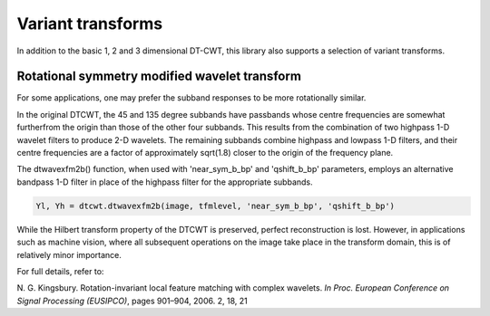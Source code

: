 Variant transforms
==================

In addition to the basic 1, 2 and 3 dimensional DT-CWT, this library also
supports a selection of variant transforms.

Rotational symmetry modified wavelet transform
----------------------------------------------

For some applications, one may prefer the subband responses to be more rotationally similar. 

In the original DTCWT, the 45 and 135 degree subbands have passbands whose centre frequencies 
are somewhat furtherfrom the origin than those of the other four subbands. This results from 
the combination of two highpass 1-D wavelet filters to produce 2-D wavelets. The remaining 
subbands combine highpass and lowpass 1-D filters, and their centre frequencies are a 
factor of approximately sqrt(1.8) closer to the origin of the frequency plane.

The dtwavexfm2b() function, when used with 'near_sym_b_bp' and 'qshift_b_bp' parameters, employs 
an alternative bandpass 1-D filter in place of the highpass filter for the appropriate subbands.

.. figure:: modified_wavelets.png


.. code-block:: console

    Yl, Yh = dtcwt.dtwavexfm2b(image, tfmlevel, 'near_sym_b_bp', 'qshift_b_bp')


While the Hilbert transform property of the DTCWT is preserved, perfect reconstruction is lost.
However, in applications such as machine vision, where all subsequent operations on the image
take place in the transform domain, this is of relatively minor importance.

For full details, refer to:

N. G. Kingsbury. Rotation-invariant local feature matching with complex
wavelets. *In Proc. European Conference on Signal Processing (EUSIPCO)*,
pages 901–904, 2006. 2, 18, 21



